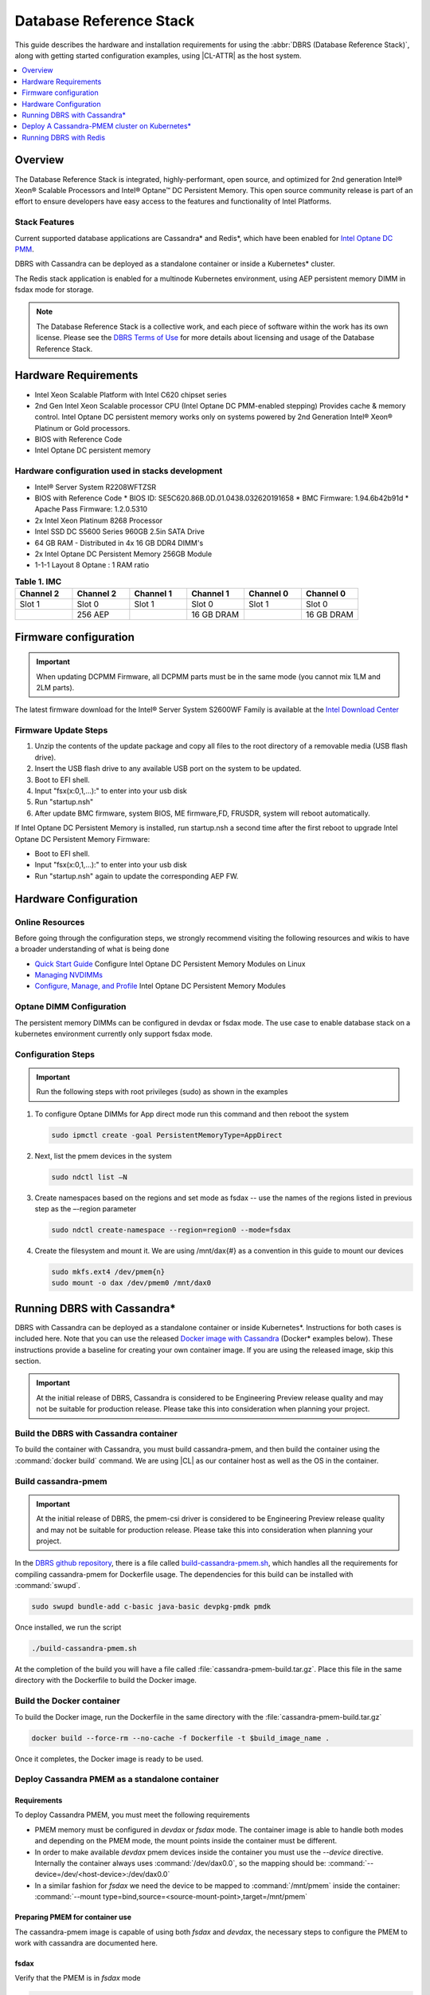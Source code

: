 .. _dbrs:

Database Reference Stack
########################

This guide describes the hardware and installation requirements for using the
:abbr:`DBRS (Database Reference Stack)`, along with getting started configuration examples, using |CL-ATTR| as the host system.

.. contents::
   :local:
   :depth: 1

Overview
********

The Database Reference Stack is integrated, highly-performant, open source,
and optimized for 2nd generation Intel® Xeon® Scalable Processors and Intel®
Optane™ DC Persistent Memory. This open source community release is part of
an effort to ensure developers have easy access to the features and
functionality of Intel Platforms.

Stack Features
==============

Current supported  database applications are Cassandra* and Redis*, which
have been enabled for `Intel Optane DC PMM`_.

DBRS with Cassandra can be deployed as a standalone container or inside a
Kubernetes* cluster.

The Redis stack application is enabled for a multinode Kubernetes
environment, using AEP persistent memory DIMM in fsdax mode for storage.

.. note::

   The Database Reference Stack is a collective work, and each piece
   of software within the work has its own license.  Please see the
   `DBRS Terms of Use`_ for more details about licensing and usage of the Database Reference Stack.


Hardware Requirements
*********************

* Intel Xeon Scalable Platform with Intel C620 chipset series
* 2nd Gen Intel Xeon Scalable processor CPU (Intel Optane DC PMM-enabled stepping) Provides cache & memory control.  Intel Optane DC persistent memory works only on systems powered by 2nd Generation Intel® Xeon® Platinum or Gold processors.
* BIOS with Reference Code
* Intel Optane DC persistent memory

Hardware configuration used in stacks development
=================================================

* Intel® Server System R2208WFTZSR
* BIOS with Reference Code
  * BIOS ID: SE5C620.86B.0D.01.0438.032620191658
  * BMC Firmware: 1.94.6b42b91d
  * Apache Pass Firmware: 1.2.0.5310
* 2x Intel Xeon Platinum 8268 Processor
* Intel SSD DC S5600 Series 960GB 2.5in SATA Drive
* 64 GB RAM - Distributed in 4x 16 GB DDR4 DIMM's
* 2x Intel Optane DC Persistent Memory 256GB Module
* 1-1-1 Layout 8 Optane : 1 RAM ratio


.. list-table:: **Table 1. IMC**
   :widths: 16,16,16,16,16,16
   :header-rows: 1

   * - Channel 2
     - Channel 2
     - Channel 1
     - Channel 1
     - Channel 0
     - Channel 0

   * - Slot 1
     - Slot 0
     - Slot 1
     - Slot 0
     - Slot 1
     - Slot 0

   * -
     - 256 AEP
     -
     - 16 GB DRAM
     -
     - 16 GB DRAM

Firmware configuration
**********************

.. important::

   When updating DCPMM Firmware, all DCPMM parts must be in the same mode (you cannot mix 1LM and 2LM parts).

The latest firmware download for the Intel® Server System S2600WF Family is available at the `Intel Download Center`_

Firmware Update Steps
=====================

#. Unzip the contents of the update package and copy all files to the root directory of a removable media (USB flash drive).
#. Insert the USB flash drive to any available USB port on the system to be updated.
#. Boot to EFI shell.
#. Input "fsx(x:0,1,...):" to enter into your usb disk
#. Run "startup.nsh"
#. After update BMC firmware, system BIOS, ME firmware,FD, FRUSDR, system will reboot automatically.


If Intel Optane DC Persistent Memory is installed, run startup.nsh a second time after the first reboot to upgrade Intel Optane DC Persistent Memory Firmware:

* Boot to EFI shell.
* Input "fsx(x:0,1,...):" to enter into your usb disk
* Run "startup.nsh" again to update the corresponding AEP FW.


Hardware Configuration
**********************


Online Resources
================

Before going through the configuration steps, we strongly recommend visiting the following resources and wikis to have a broader understanding of what is being done

* `Quick Start Guide`_ Configure Intel Optane DC Persistent Memory Modules on Linux
* `Managing NVDIMMs`_
* `Configure, Manage, and Profile`_ Intel Optane DC Persistent Memory Modules

Optane DIMM Configuration
=========================

The persistent memory DIMMs can be configured in devdax or fsdax mode. The use case to enable database stack on a kubernetes environment currently only support fsdax mode.

Configuration Steps
===================

.. important::

   Run the following steps with root privileges (sudo) as shown in the examples


#. To configure Optane DIMMs for App direct mode run this command and then reboot the system

   .. code-block:: bash

      sudo ipmctl create -goal PersistentMemoryType=AppDirect


#. Next, list the pmem devices in the system

   .. code-block:: bash

      sudo ndctl list –N


#. Create namespaces based on the regions and set mode as fsdax  -- use the names of the regions listed in previous step as the –-region parameter

   .. code-block:: bash

      sudo ndctl create-namespace --region=region0 --mode=fsdax


#. Create the filesystem and mount it. We are using /mnt/dax{#} as a convention in this guide to mount our devices

   .. code-block:: bash

      sudo mkfs.ext4 /dev/pmem{n}
      sudo mount -o dax /dev/pmem0 /mnt/dax0


Running DBRS with Cassandra*
****************************

DBRS with Cassandra can be deployed as a standalone container or inside
Kubernetes\*. Instructions for both cases is included here. Note that you can
use the released `Docker image with Cassandra`_ (Docker\* examples below).
These instructions provide a baseline for creating your own container image.
If you are using the released image, skip this section.

.. important::

   At the initial release of DBRS, Cassandra is considered to be Engineering Preview release quality and may not be suitable for production release.  Please take this into consideration when planning your project.



Build the DBRS with Cassandra container
=======================================

To build the container with Cassandra, you must build cassandra-pmem, and then build the container using the :command:`docker build` command. We are using |CL| as our container host as well as the OS in the container.

Build cassandra-pmem
====================

.. important::

   At the initial release of DBRS, the pmem-csi driver is considered to be Engineering Preview release quality and may not be suitable for production release.  Please take this into consideration when planning your project.


In the `DBRS github repository`_, there is a file called `build-cassandra-pmem.sh`_, which handles all the requirements for compiling cassandra-pmem for Dockerfile usage. The dependencies for this build can be installed with :command:`swupd`.

.. code-block:: bash

   sudo swupd bundle-add c-basic java-basic devpkg-pmdk pmdk


Once installed, we run the script

.. code-block:: bash

   ./build-cassandra-pmem.sh


At the completion of the build you will have a file called :file:`cassandra-pmem-build.tar.gz`. Place this file in the same directory with the Dockerfile  to build the Docker image.

Build the Docker container
==========================

To build the Docker image, run the Dockerfile in the same directory with the :file:`cassandra-pmem-build.tar.gz`

.. code-block:: bash

   docker build --force-rm --no-cache -f Dockerfile -t $build_image_name .


Once it completes, the Docker image is ready to be used.

Deploy Cassandra PMEM as a standalone container
===============================================

Requirements
------------

To deploy Cassandra PMEM, you must meet the following requirements

* PMEM memory must be configured in `devdax` or `fsdax`    mode. The container image is able to handle both modes and depending on the PMEM mode, the mount points inside the container must be different.
* In order to make available `devdax` pmem devices inside the container you must use the `--device` directive. Internally the container always uses :command:`/dev/dax0.0`, so the mapping should be: :command:`--device=/dev/<host-device>:/dev/dax0.0`
* In a similar fashion for `fsdax` we need the device to be mapped to :command:`/mnt/pmem` inside the container: :command:`--mount type=bind,source=<source-mount-point>,target=/mnt/pmem`


Preparing PMEM for container use
--------------------------------

The cassandra-pmem image is capable of using both `fsdax`   and `devdax`, the necessary steps to configure the PMEM to work with cassandra are documented here.

fsdax
-----

Verify that the PMEM is in `fsdax` mode

.. code-block:: bash

   sudo ndctl list -u

.. code-block:: console

  {
    "dev":"namespace0.0",
    "mode":"fsdax",
    "map":"mem",
    "size":"4.00 GiB (4.29 GB)",
    "sector_size":512,
    "blockdev":"pmem0"
  }


If for some reason the device is not in `fsdax` mode you can reconfigure the namespace as follows:

.. code-block:: bash

   sudo `ndctl create-namespace -fe <namespace-name>  --mode=fsdax`


Once the PMEM namespace is configured, you will see a device named :file:`/dev/pmem{0-9}`. We will create a filesystem on that device. The filesystem could be `ext4` or `xfs`, for this example we are going to use `ext4`.

.. code-block:: bash

   sudo mkfs.ext4 /dev/pmem0

.. code-block:: console

   mke2fs 1.45.2 (27-May-2019)
   Creating filesystem with 1031680 4k blocks and 258048 inodes
   Filesystem UUID: 303c03f5-ac4e-4462-8bf9-bc6b0fae53fe
   Superblock backups stored on blocks:
	   32768, 98304, 163840, 229376, 294912, 819200, 884736

   Allocating group tables: done
   Writing inode tables: done
   Creating journal (16384 blocks): done
   Writing superblocks and filesystem accounting information: done


Once the filesystem is created, we mount it with the dax option

.. code-block:: bash

   sudo mount /dev/pmem0 /mnt/pmem -o dax


When using `fsdax` mode cassandra-pmem creates a pool file on the pmem mountpoint, so the `jvm.options` configuration should look like the output below:

.. code-block:: console

   -Dpmem_path=/mnt/pmem/cassandra_pool
   -Dpool_size=3221225472



Where
* `pmem_path` is the path to the pool file, which should include the path itself and the file name
* `pool_size` is the size of the pool file in bytes. If you are using the `Docker image with Cassandra`_ you can pass this value as an environment variable to the container runtime in Gb and the calculation is done automatically.

Is important to note that when creating the filesystem in the pmem device certain amount of space of the device is used by the filesystem metadata so the pool_size should be smaller than the total pmem namespace size.

When using the `Docker image with Cassandra`_, the file `jvm.options` is automatically populated with the environment variables `CASSANDRA_PMEM_POOL_NAME` and `CASSANDRA_FSDAX_POOL_SIZE_GB`.

devdax
------
We need to verify the device we want to use is in `devdax` mode

.. code-block:: bash

   sudo ndctl create-namespace -fe namespace0.0  --mode=devdax

.. code-block:: console

   {
     "dev":"namespace0.0",
     "mode":"devdax",
     "map":"dev",
     "size":"3.94 GiB (4.23 GB)",
     "uuid":"cb738cc7-711d-4578-bebf-1f7ba02ca169",
     "daxregion":{
     "id":0,
     "size":"3.94 GiB (4.23 GB)",
     "align":2097152,
     "devices":[
       {
         "chardev":"dax0.0",
         "size":"3.94 GiB (4.23 GB)"
       }
     ]
    },
    "align":2097152
   }


If needed, we can reconfigure it using :command:`ndctl create-namespace -fe <namespace-name>  --mode=devdax`.

Before using a `devdax` device we need to clear the device:

.. code-block:: bash

   sudo pmempool rm -vaf /dev/dax0.0


The `jvm.options` configuration for Cassandra should look like the following:

.. code-block:: console

   -Dpmem_path=/dev/dax0.0
   -Dpool_size=0

Where
* pmem_path is the `devdax` device.
* pool_size=0 indicates to use the entire `devdax` device.

When using the `Docker image with Cassandra`_, the file `jvm.options` is automatically populated.


Run the DBRS Container
======================

Replace `<image-id>` in the following commands with the name of the image you are using.

In `devdax` mode:

.. code-block:: bash

   docker run --device=/<devdax-device>:/dev/dax0.0 --ulimit nofile=262144:262144 -p 9042:9042 -p 7000:7000 -it --name cassandra-test <image-id>


In `fsdax` mode:

.. code-block:: bash

   docker run --mount type=bind,source=/<fsdax-mountpoint>,target=/mnt/pmem  --ulimit nofile=262144:262144 -p 9042:9042 -p 7000:7000 -it -e 'CASSANDRA_FSDAX_POOL_SIZE_GB=<fsdax-pool-size-in-gb>' --name cassandra-test <image-id>


Container Configuration
=======================

Using environment variables
---------------------------

The container listens on the primary container IP address, but if required, some parameters can be provided as environment variables using `--env`.

* `CASSANDRA_CLUSTER_NAME`  Cassandra cluster name, by default `Cassandra Cluster`
* `CASSANDRA_LISTEN_ADDRESS`  Cassandra listen address
* `CASSANDRA_RPC_ADDRESS`  Cassandra RPC address
* `CASSANDRA_SEED_ADDRESSES`  A comma separated list of hosts in the cluster, if not provided, cassandra is going to run as a single node.
* `CASSANDRA_SNITCH`  The snitch type for the cluster, by default it is `SimpleSnitch`, for more complex snitches you can mount your own `cassandra-rackdc.properties` file.
* `LOCAL_JMX`  If set to `no` the JMX service will listen on all IP addresses, the default is `yes` and listens just on localhost 127.0.0.1
* `JVM_OPTS` When set you can pass additional arguments to the JVM for cassandra execution, for example for specifying memory heap sizes `JVM_OPTS=-Xms16G -Xmx16G -Xmn12G`

When using PMEM in `fsdax` mode, there are some parameters to control the allocation of memory:


* `CASSANDRA_FSDAX_POOL_SIZE_GB`  The size of the fsdax pool in GB, if it is not specified the pool size is `1`
* `CASSANDRA_PMEM_POOL_NAME`  The filename of the pool created in PMEM, by default `cassandra_pool`

Using custom files
------------------

For more complex deployments it is also possible to provide custom `cassandra.yaml` and `jvm.options` files as shown below:

.. code-block:: bash

   docker run --mount type=bind,source=/<fsdax-mountpoint>,target=/mnt/pmem -it  --ulimit nofile=262144:262144 --mount type=bind,source=/<path-to-file>/cassandra.yaml,target=/workspace/cassandra/conf/cassandra.yaml --mount type=bind,source=/path-to-file>/jvm.options,target=/workspace/cassandra/conf/jvm.options --name cassandra-custom-files


Clustering
==========

For a simple two node cluster using PMEM in `fsdax` mode on both containers:

Node 1
------

* IP: 172.17.0.2
* PMEM mountpoint: /mnt/pmem1

.. code-block:: bash

   docker run --mount type=bind,source=/mnt/pmem1,target=/mnt/pmem  --ulimit nofile=262144:262144 -it -e 'CASSANDRA_FSDAX_POOL_SIZE_GB=2' -e 'CASSANDRA_SEED_ADDRESSES=172.17.0.2:7000,172.17.0.3:7000'  --name cassandra-node1 <image-id>


Node 2
------

* IP: 172.17.0.3
* PMEM mountpoint: /mnt/pmem2

.. code-block:: bash

   docker run --mount type=bind,source=/mnt/pmem2,target=/mnt/pmem  --ulimit nofile=262144:262144 -it -e 'CASSANDRA_FSDAX_POOL_SIZE_GB=2' -e 'CASSANDRA_SEED_ADDRESSES=172.17.0.2:7000,172.17.0.3:7000'  --name cassandra-node2 <image-id>


Once both nodes are running, eventually the gossip is settled and we can use `nodetool` on either container to check cluster status.

.. code-block:: bash

   docker exec -it <container-id> bash /workspace/cassandra/bin/nodetool status


The output should look similar to this:

.. code-block:: console


   Datacenter: datacenter1
   =======================
   Status=Up/Down
   |/ State=Normal/Leaving/Joining/Moving
   --  Address     Load       Tokens       Owns (effective)  Host ID                               Rack
   UN  172.17.0.3  0 bytes    256          100.0%            22387159-8192-41cf-8b6c-8bf0e1049eb7  rack1
   UN  172.17.0.2  0 bytes    256          100.0%            219b56ba-c07c-400b-a018-a5dc20edeb09  rack1



Persistence
===========

By default you can access the data written to Cassandra  as long as the container exists. In order to persist the data past that, you can mount volumes or bind mounts on :file:`/workspace/cassandra/data` and :file:`/workspace/cassandra/logs` and in this way the data can still be accessed once the container is deleted.

Deploy A Cassandra-PMEM cluster on Kubernetes*
**********************************************

Many containerized workloads are deployed in clusters and orchestration software like Kubernetes can be useful. We will use the `cassandra-pmem-helm`_ Helm* chart in this example.

Requirements
============

* Kubectl* must be configured to access the Kubernetes Cluster

* A Kubernetes cluster with `pmem-csi`_ enabled

* The Kubernetes cluster must have `helm`_ and tiller installed

* PMEM hardware

.. important::

   When selecting the `fsdax` pool file size, it is important to consider that when requesting a volume, certain amount of space is used by the filesystem metadata on that volume and the available space turns out to be less than total amount specified. Taking this into consideration the size of the fsdax pool file should be ~2G less than the total volume size requested.


Configuration
=============

In order to configure the Cassandra PMEM cluster some variables and values are provided. These values are set in :file:`test/cassandra-pmem-helm/values.yaml`, and can be modified according to your specific needs. A summary of those parameters is shown below:


* clusterName:  The cluster Name set across all deployed nodes
* replicaCount:  The number of nodes in the cluster to be deployed
* image.repository:  The address of the container registry where the cassandra-pmem image should be pulled
* image.tag:  The tag of the image to be pulled during deployment
* image.name:  The name of the image to be pulled during deployment
* pmem.containerPmemAllocation:  The size of the persistent volume claim to be used as heap, it uses the storage class `pmem-csi-sc-ext4` from pmem-csi  The size of the fsdax pool to be created inside the persistent volume claim, in practice it shuld be `1G` less than pmem.containerPmemAllocation
* pmem.fsdaxPoolSizeInGB: The size of the fsdax pool to be created inside the persistent volume claim, in practice it should be 1G less than pmem.containerPmemAllocation
* enablePersistence: If set to `true`, K8s persistent volumes are deployed to store data and logs
* persistentVolumes.logsVolumeSize:  The size of the persistent volume used for storing logs on each node, the default is `4G`
* persistentVolumes.dataVolumeSize:  The size of the persistent volume used for storing data on each node, the default is `4G`
* persistentVolumes.logsStorageClass:  Storage class used by  the logs pvc, by default it uses `pmem-csi-sc-ext4`
* persistentVolumes.dataStorageClass:  Storage class used by  the data pvc, by default it uses `pmem-csi-sc-ext4`
* provideCustomConfig:  If set to `true`, it mounts all the files located on `<helm-chart-dir>/files/conf` on `/workspace/cassandra/conf` inside each container in order to provide a way to customize the deployment beyond the options provided here
* exposeJmxPort:  When set to `true` it exposes the JMX port as part of the Kubernetes headless service. It should be used together with `enableAdditionalFilesConfigMap` in order to provide authentication files needed for JMX when the remote connections are allowed. When set to `false` only local access through 127.0.0.1 is granted and no additional authentication is needed.
* enableClientToolsPod:  If set to `true`, an additional pod independent from the cluster is deployed, this pod contains various Cassandra client tools and mounts test profiles located under `<helm-chart-dir>/files/testProfiles` to `/testProfiles` inside the pod. This pod is useful to test and launch benchmarks
* enableAdditionalFilesConfigMap:  When set to true, it takes the files located in `<helm-chart-dir>/files/additionalFiles` and mount them in `/etc/cassandra` inside the pods, some additional files for cassandra can be stored here, such as JMX auth files
* jvmOpts.enabled:  If set to `true` the environment variable `JVM_OPTS` is overriden with the value provided on jvmOpts.value
* jvmOpts.value: Sets the value of the environment variable `JVM_OPTS`, in this way some java runtime configurations can be provided such as RAM heap usage
* resources.enabled:  if set to `true`, the resource constraints are set on each pod using the values under resources.requests and resources.limits
* resources.requests.memory: Initial resource allocation for each pod in the cluster
* resources.request.cpu: Initial resource allocation for each pod in the cluster
* resources.limits.memory:  Limits for memory allocation for each pod in the cluster
* resources.limits.cpu: Limits for cpu allocation for each pod in the cluster

Installation
============

Once all the configurations are set, to install the chart inside a given Kubernetes cluster you must run:

.. code-block:: bash

   helm install ./cassandra-pmem-helm


Eventually all the given nodes will be shown as running using :command:`kubectl get pods`.


Running DBRS with Redis
***********************

The Redis stack application is enabled for a multinode Kubernetes environment using Intel Optane DCPMM persistent memory DIMMs in fsdax mode for storage.

The source code used for this application can be found in the `Github repository`_

The following examples will use the `Docker image with Redis`_.  You can also build your own image with Docker by using the :file:`Dockerfile` and running with this command

.. code-block:: bash

   docker build --force-rm --no-cache -f Dockerfile -t ${DOCKER_IMAGE} .



Single node
===========

Prior to starting the container, you will need to have the Intel Optane DCPMM module in fsdax with a file system and mounted in `/mnt/dax0` as shown above.

Use the following to start the container, replacing ${DOCKER_IMAGE} with the name of the image you are using.

.. code-block:: bash

   docker run --mount type=bind,source=/mnt/dax0,target=/mnt/pmem0 -i -d --name pmem-redis ${DOCKER_IMAGE} --nvm-maxcapacity 200 --nvm-dir /mnt/pmem0 --nvm-threshold 64 --protected-mode no




Redis Operator in a Kubernetes cluster
======================================

After setting up :ref:`kubernetes` in |CL|, you will need to enable it to support DCPMM using the pmem-cls driver.  To install the driver follow the instructions in the `pmem-csi`_ repository.

We are using source code from the `Redis operator`_ .

.. note::

   If you already have a redis-operator, you will need to delete it before installing a new one.




After installing the operator you are ready to deploy redisfailover instances using a yaml file, like this `example for persistent memory`_. You can download it and change the source of the image to reflect your environment. We have named our yaml `redis-failover.yml`

To start a redisfailover instance in Kubernetes run the following

.. code-block:: bash

   kubectl create -f redis-failover.yml


.. important::

   There is a `known issue`_ in which the sentinels do not have enough memory to create the InitContainer. The current workaround is to build the image increasing the limits for the InitContainer memory to 32Mb




.. _Intel Download Center: https://downloadcenter.intel.com/download/28695/Intel-Server-Board-S2600WF-Family-BIOS-and-Firmware-Update-Package-for-UEFI

.. _Quick Start Guide: https://software.intel.com/en-us/articles/quick-start-guide-configure-intel-optane-dc-persistent-memory-on-linux

.. _Managing NVDIMMs: https://docs.pmem.io/ndctl-users-guide/managing-nvdimms

.. _Configure, Manage, and Profile: https://software.intel.com/en-us/articles/configure-manage-and-profile-intel-optane-dc-persistent-memory-modules

.. _DBRS github repository: https://github.com/clearlinux/dockerfiles/tree/master/stacks/dbrs

.. _build-cassandra-pmem.sh: https://github.com/clearlinux/dockerfiles/tree/master/stacks/dbrs/cassandra/scripts/

.. _cassandra-pmem-helm: https://github.com/clearlinux/dockerfiles/tree/master/stacks/dbrs/cassandra/cassandra-pmem-helm

.. _helm: https://helm.sh/

.. _Github repository: https://github.com/pmem/pmem-redis

.. _Redis operator: https://github.com/spotahome/redis-operator

.. _example for persistent memory: https://github.com/spotahome/redis-operator/blob/master/example/redisfailover/pmem.yaml

.. _known issue: https://github.com/spotahome/redis-operator/issues/176

.. _Docker image with Cassandra: https://hub.docker.com/r/clearlinux/stacks-dbrs-cassandra

.. _Docker image with Redis: https://hub.docker.com/r/clearlinux/stacks-dbrs-redis

.. _Intel Optane DC PMM: https://www.intel.com/content/www/us/en/architecture-and-technology/optane-technology/optane-for-data-centers.html

.. _pmem-csi: https://github.com/intel/pmem-csi/blob/release-0.5/README.md

.. _DBRS Terms of Use: https://clearlinux.org/stacks/database/terms-of-use
